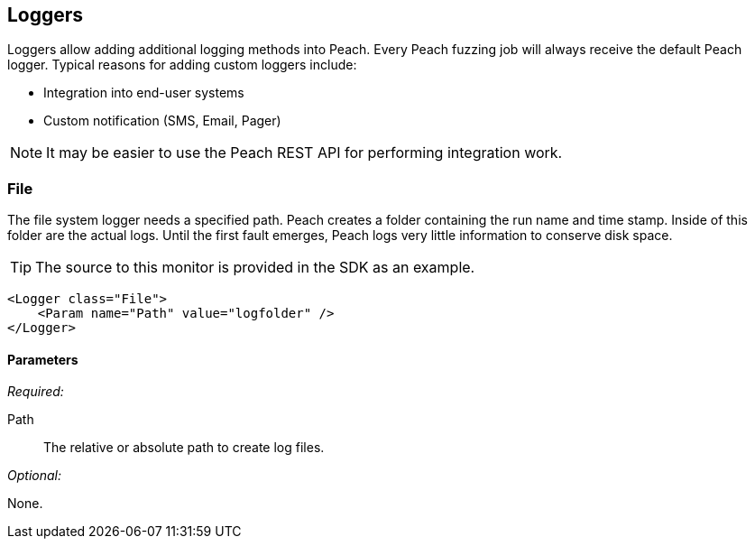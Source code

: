 [[Logger]]
== Loggers

Loggers allow adding additional logging methods into Peach.  Every Peach fuzzing job will always receive the default Peach logger.  Typical reasons for adding custom loggers include:

* Integration into end-user systems
* Custom notification (SMS, Email, Pager)

NOTE: It may be easier to use the Peach REST API for performing integration work.

[[Loggers_File]]
=== File

The file system logger needs a specified path.  Peach creates a folder containing the run name and time stamp.  Inside of this folder are the actual logs.  Until the first fault emerges, Peach logs very little information to conserve disk space.

TIP: The source to this monitor is provided in the SDK as an example.

[source,xml]
--------
<Logger class="File">
    <Param name="Path" value="logfolder" />
</Logger>
--------

==== Parameters

_Required:_

Path:: The relative or absolute path to create log files.

_Optional:_

None.
